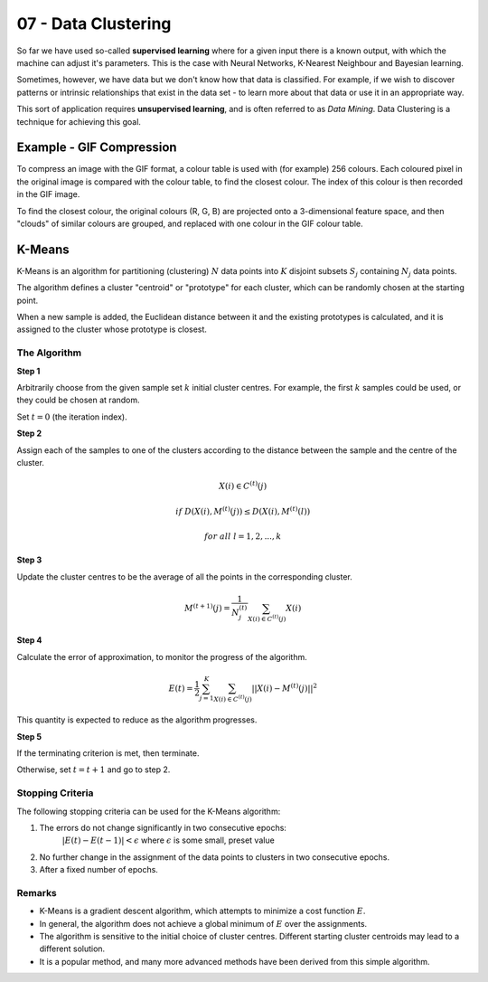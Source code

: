 .. _G53MLE07:

====================
07 - Data Clustering
====================

So far we have used so-called **supervised learning** where for a given input
there is a known output, with which the machine can adjust it's parameters.
This is the case with Neural Networks, K-Nearest Neighbour and Bayesian
learning.

Sometimes, however, we have data but we don't know how that data is classified.
For example, if we wish to discover patterns or intrinsic relationships that
exist in the data set - to learn more about that data or use it in an
appropriate way.

This sort of application requires **unsupervised learning**, and is often
referred to as *Data Mining*. Data Clustering is a technique for achieving this
goal.

Example - GIF Compression
-------------------------

To compress an image with the GIF format, a colour table is used with (for
example) 256 colours. Each coloured pixel in the original image is compared
with the colour table, to find the closest colour. The index of this colour is
then recorded in the GIF image.

To find the closest colour, the original colours (R, G, B) are projected onto
a 3-dimensional feature space, and then "clouds" of similar colours are
grouped, and replaced with one colour in the GIF colour table.

K-Means
-------

K-Means is an algorithm for partitioning (clustering) :math:`N` data points into
:math:`K` disjoint subsets :math:`S_j` containing  :math:`N_j` data points.

The algorithm defines a cluster "centroid" or "prototype" for each cluster,
which can be randomly chosen at the starting point.

When a new sample is added, the Euclidean distance between it and the existing
prototypes is calculated, and it is assigned to the cluster whose prototype is
closest.

The Algorithm
^^^^^^^^^^^^^

**Step 1**

Arbitrarily choose from the given sample set :math:`k` initial cluster centres.
For example, the first :math:`k` samples could be used, or they could be chosen
at random.

Set :math:`t = 0` (the iteration index).

**Step 2**

Assign each of the samples to one of the clusters according to the distance
between the sample and the centre of the cluster.

.. math::

    X(i) \in C^{(t)}(j)

    if~D(X(i), M^{(t)}(j)) \leq D(X(i), M^{(t)}(l))

    for~all~l = 1, 2, ..., k

**Step 3**

Update the cluster centres to be the average of all the points in the
corresponding cluster.

.. math::

    M^{(t+1)}(j) = \frac{1}{N^{(t)}_j} \sum_{X(i) \in C^{(t)}(j)} X(i)

**Step 4**

Calculate the error of approximation, to monitor the progress of the algorithm.

.. math::

    E(t) = \frac{1}{2} \sum_{j=1}^K \sum_{X(i) \in C^{(t)}(j)}
        ||X(i) - M^{(t)}(j)||^2

This quantity is expected to reduce as the algorithm progresses.

**Step 5**

If the terminating criterion is met, then terminate.

Otherwise, set :math:`t = t+1` and go to step 2.

Stopping Criteria
^^^^^^^^^^^^^^^^^

The following stopping criteria can be used for the K-Means algorithm:

#. The errors do not change significantly in two consecutive epochs:
    :math:`|E(t) - E(t-1)| < \epsilon` where :math:`\epsilon` is some small,
    preset value
#. No further change in the assignment of the data points to clusters in two
   consecutive epochs.
#. After a fixed number of epochs.

Remarks
^^^^^^^

* K-Means is a gradient descent algorithm, which attempts to minimize a cost
  function :math:`E`.
* In general, the algorithm does not achieve a global minimum of :math:`E` over
  the assignments.
* The algorithm is sensitive to the initial choice of cluster centres. Different
  starting cluster centroids may lead to a different solution.
* It is a popular method, and many more advanced methods have been derived from
  this simple algorithm.
